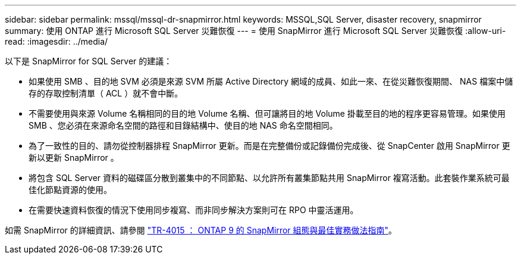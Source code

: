 ---
sidebar: sidebar 
permalink: mssql/mssql-dr-snapmirror.html 
keywords: MSSQL,SQL Server, disaster recovery, snapmirror 
summary: 使用 ONTAP 進行 Microsoft SQL Server 災難恢復 
---
= 使用 SnapMirror 進行 Microsoft SQL Server 災難恢復
:allow-uri-read: 
:imagesdir: ../media/


[role="lead"]
以下是 SnapMirror for SQL Server 的建議：

* 如果使用 SMB 、目的地 SVM 必須是來源 SVM 所屬 Active Directory 網域的成員、如此一來、在從災難恢復期間、 NAS 檔案中儲存的存取控制清單（ ACL ）就不會中斷。
* 不需要使用與來源 Volume 名稱相同的目的地 Volume 名稱、但可讓將目的地 Volume 掛載至目的地的程序更容易管理。如果使用 SMB 、您必須在來源命名空間的路徑和目錄結構中、使目的地 NAS 命名空間相同。
* 為了一致性的目的、請勿從控制器排程 SnapMirror 更新。而是在完整備份或記錄備份完成後、從 SnapCenter 啟用 SnapMirror 更新以更新 SnapMirror 。
* 將包含 SQL Server 資料的磁碟區分散到叢集中的不同節點、以允許所有叢集節點共用 SnapMirror 複寫活動。此套裝作業系統可最佳化節點資源的使用。
* 在需要快速資料恢復的情況下使用同步複寫、而非同步解決方案則可在 RPO 中靈活運用。


如需 SnapMirror 的詳細資訊、請參閱 link:https://www.netapp.com/us/media/tr-4015.pdf["TR-4015 ： ONTAP 9 的 SnapMirror 組態與最佳實務做法指南"^]。
